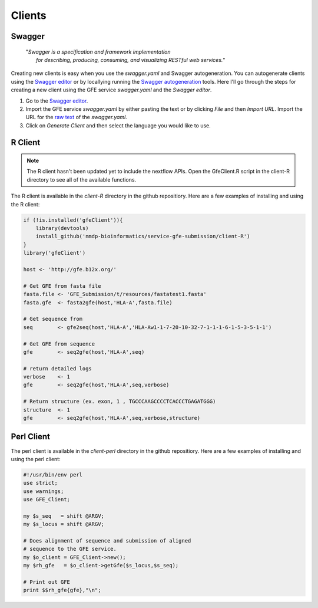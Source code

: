 Clients
=======

Swagger
-------

    | "*Swagger is a specification and framework implementation* 
    |		*for describing, producing, consuming, and visualizing RESTful web services.*"

Creating new clients is easy when you use the `swagger.yaml` and Swagger autogeneration.
You can autogenerate clients using the `Swagger editor`_ or by locallying running the `Swagger autogeneration`_ tools.
Here I'll go through the steps for creating a new client using the GFE service `swagger.yaml` and the *Swagger editor*.

1) Go to the `Swagger editor`_.

2) Import the GFE service *swagger.yaml* by either pasting the text or by clicking *File* and then *Import URL*. Import the URL for the `raw text`_ of the `swagger.yaml`.

3) Click on *Generate Client* and then select the language you would like to use.

.. _Swagger editor: http://editor.swagger.io/
.. _Swagger autogeneration: http://editor.swagger.io/
.. _raw text: http://editor.swagger.io/

R Client
--------
.. note:: The R client hasn't been updated yet to include the nextflow APIs. Open the GfeClient.R script in the client-R directory to see all of the available functions.

The R client is available in the `client-R` directory in the github repositiory. 
Here are a few examples of installing and using the R client:

.. code-block:: R

	if (!is.installed('gfeClient')){
	    library(devtools)
	    install_github('nmdp-bioinformatics/service-gfe-submission/client-R')
	}
	library('gfeClient')

	host <- 'http://gfe.b12x.org/'

	# Get GFE from fasta file
	fasta.file <- 'GFE_Submission/t/resources/fastatest1.fasta'
	fasta.gfe  <- fasta2gfe(host,'HLA-A',fasta.file)

	# Get sequence from
	seq        <- gfe2seq(host,'HLA-A','HLA-Aw1-1-7-20-10-32-7-1-1-1-6-1-5-3-5-1-1')

	# Get GFE from sequence
	gfe        <- seq2gfe(host,'HLA-A',seq)

	# return detailed logs
	verbose    <- 1
	gfe        <- seq2gfe(host,'HLA-A',seq,verbose)

	# Return structure (ex. exon, 1 , TGCCCAAGCCCCTCACCCTGAGATGGG)
	structure  <- 1
	gfe        <- seq2gfe(host,'HLA-A',seq,verbose,structure)



Perl Client
-----------

The perl client is available in the `client-perl` directory in the github repositiory. 
Here are a few examples of installing and using the perl client:

.. code-block:: perl

	#!/usr/bin/env perl
	use strict;
	use warnings;
	use GFE_Client;

	my $s_seq   = shift @ARGV;
	my $s_locus = shift @ARGV;

	# Does alignment of sequence and submission of aligned
	# sequence to the GFE service.
	my $o_client = GFE_Client->new();
	my $rh_gfe   = $o_client->getGfe($s_locus,$s_seq);

	# Print out GFE
	print $$rh_gfe{gfe},"\n";

